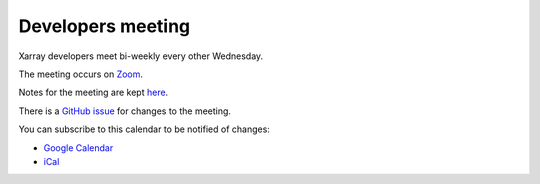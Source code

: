 Developers meeting
------------------

Xarray developers meet bi-weekly every other Wednesday.

The meeting occurs on `Zoom <https://us02web.zoom.us/j/88251613296?pwd=azZsSkU1UWJZTVFKNnhIUVdZcENUZz09>`__.

Notes for the meeting are kept `here <https://hackmd.io/@U4W-olO3TX-hc-cvbjNe4A/xarray-dev-meeting/edit>`__.

There is a `GitHub issue <https://github.com/pydata/xarray/issues/4001>`__ for changes to the meeting.

You can subscribe to this calendar to be notified of changes:

* `Google Calendar <https://calendar.google.com/calendar/embed?src=ucar.edu_2gjd5fuugcj4ol6ij7knj8krn8%40group.calendar.google.com&ctz=America%2FLos_Angeles>`__
* `iCal <https://calendar.google.com/calendar/ical/ucar.edu_2gjd5fuugcj4ol6ij7knj8krn8%40group.calendar.google.com/public/basic.ics>`__

.. raw:: html

   <iframe id="calendariframe" src="https://calendar.google.com/calendar/embed?ctz=local&amp;src=2gjd5fuugcj4ol6ij7knj8krn8%40group.calendar.google.com" style="border: 0" width="800" height="600" frameborder="0" scrolling="no"></iframe>
   <script>document.getElementById("calendariframe").src = document.getElementById("calendariframe").src.replace("ctz=local", "ctz=" + Intl.DateTimeFormat().resolvedOptions().timeZone)</script>
